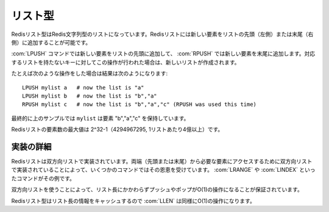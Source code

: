 .. -*- coding: utf-8 -*-;

.. Redis List Type

.. index::
   pair: データ型; リスト型 

.. _lists:

========
リスト型
========

.. Redis Lists are lists of Redis Strings, sorted by insertion order. It's possible to add elements to a Redis List pushing new elements on the head (on the left) or on the tail (on the right) of the list.

Redisリスト型はRedis文字列型のリストになっています。Redisリストには新しい要素をリストの先頭（左側）または末尾（右側）に追加することが可能です。

.. The LPUSH command inserts a new elmenet on head, while RPUSH inserts a new element on tail. A new list is created when one of this operations is performed against an empty key.

:com:`LPUSH` コマンドでは新しい要素をリストの先頭に追加して、 :com:`RPUSH` では新しい要素を末尾に追加します。対応するリストを持たないキーに対してこの操作が行われた場合は、新しいリストが作成されます。

.. For instance if perform the following operations:

たとえば次のような操作をした場合は結果は次のようになります::

   LPUSH mylist a   # now the list is "a"
   LPUSH mylist b   # now the list is "b","a"
   RPUSH mylist c   # now the list is "b","a","c" (RPUSH was used this time)

.. The resulting list stored at mylist will contain the elements "b","a","c".

最終的に上のサンプルでは ``mylist`` は要素 "b","a","c" を保持しています。

.. The max length of a list is 2^32-1 elements (4294967295, more than 4 billion of elements per list).

Redisリストの要素数の最大値は 2^32-1（4294967295, 1リストあたり4億以上）です。

.. Implementation details

実装の詳細
==========

.. Redis Lists are implemented as doubly liked lists. A few commands benefit from the fact the lists are doubly linked in order to reach the needed element starting from the nearest extreme (head or tail). LRANGE and LINDEX are examples of such commands.

Redisリストは双方向リストで実装されています。両端（先頭または末尾）から必要な要素にアクセスするために双方向リストで実装されていることによって、いくつかのコマンドではその恩恵を受けています。 :com:`LRANGE` や :com:`LINDEX` といったコマンドがその例です。

.. The use of linked lists also guarantees that regardless of the length of the list pushing and popping are O(1) operations.

双方向リストを使うことによって、リスト長にかかわらずプッシュやポップがO(1)の操作になることが保証されています。

.. Redis Lists cache length information so LLEN is O(1) as well.

Redisリスト型はリスト長の情報をキャッシュするので :com:`LLEN` は同様にO(1)の操作になります。

.. command:: RPUSH key string
.. command:: LPUSH key string

   計算時間: O(1)

   .. Add the string value to the head (LPUSH) or tail (RPUSH) of the list stored at key. If the key does not exist an empty list is created just before the append operation. If the key exists but is not a List an error is returned.

   文字列型の値 ``string`` をキー ``key`` にひもづいているリストの先頭（ :com:`LPUSH` ）または末尾（ :com:`RPUSH` ）に加えます。もしキーが存在しない場合は空のリストが作成された後に、前述の操作が行われます。キーが存在するけれど値がリスト型でなかった場合はエラーが返ります。

   .. Return value

   **返り値**

   .. Integer reply, specifically, the number of elements inside the list after the push operation.

   Integer replyが返ります。具体的には操作後のリストの要素数です。


.. command:: LLEN key

   計算時間: O(1)

   Return the length of the list stored at the specified key. If the key does not exist zero is returned (the same behaviour as for empty lists). If the value stored at key is not a list an error is returned.

   .. Return value

   **返り値**

     Integer replyが返ります。具体的には下記::

       The length of the list.


.. command:: LRANGE key start end

   計算時間: O(start+n) （nは範囲の長さ、startは開始位置のオフセット）

   .. Return the specified elements of the list stored at the specified key. Start and end are zero-based indexes. 0 is the first element of the list (the list head), 1 the next element and so on.

   キー ``key`` に対応するリスト内の指定された位置の要素を返します。 ``start`` と ``end`` はゼロから始まるインデックスです。0はリストの先頭の要素を指します。1は2番目の要素、といった具合です。

   .. For example LRANGE foobar 0 2 will return the first three elements of the list.

   例えば ``LRANGE foobar 0 2`` と下場合にはリストの最初の3要素を返します。

   .. start and end can also be negative numbers indicating offsets from the end of the list. For example -1 is the last element of the list, -2 the penultimate element and so on.

   ``start`` と ``end`` は負の整数とすることもできます。その場合はリストの末尾から数えたオフセットになります。例えば、-1はリストの末尾、-2は最後から2番目といった感じです。

   .. **Consistency with range functions in various programming languages**

   **多くのプログラミング言語におけるrange関数との一貫性**

   .. Note that if you have a list of numbers from 0 to 100, LRANGE 0 10 will return 11 elements, that is, rightmost item is included. This may or may not be consistent with behavior of range-related functions in your programming language of choice (think Ruby's Range.new, Array#slice or Python's range() function).

   0から100の数を持つリストを考えてください。この場合 ``LRANGE 0 10`` は11個の要素を返します。つまり最も右の要素が含まれるわけです。これはあなたがいま使っているプログラミング言語のrange関数、あるいはそれに類する関数（たとえばRubyの ``Range.new``, ``Array#slice`` またはPythonの ``range()`` 関数）の動作と一致するかもしれないし、一致しないかもしれません。このことは注意してください。

   .. LRANGE behavior is consistent with one of Tcl.

   :com:`LRANGE` の動作はtclのそれと一致します。

   .. **Out-of-range indexes**

   **範囲外のインデックス**
   
   .. Indexes out of range will not produce an error: if start is over the end of the list, or start > end, an empty list is returned. If end is over the end of the list Redis will threat it just like the last element of the list.

   範囲外のインデックスはエラーの原因とはなりません。もし ``start`` がリストの末尾を超えた値、あるいは ``start`` が ``end`` よりも大きい場合は空リストが返ります。もし ``end`` がリストの末尾を超えていた場合はRedisはその値をリストの末尾に勝手に置き換えます。

   .. Return value

   **返り値**

   Multi bulk replyが返ります。具体的には与えられた範囲内の要素数です。


.. command:: LTRIM key start end

   計算時間: O(n) （nはリストの長さから範囲の長さを引いたものです）

   .. Trim an existing list so that it will contain only the specified range of elements specified. Start and end are zero-based indexes. 0 is the first element of the list (the list head), 1 the next element and so on.

   既存のリストを指定された範囲の要素を持つリストになるようにトリムします。 ``start`` と ``end`` は0から始まるインデックスです。0はリストの先頭を指し、1は2番目を指すという具合です。

   .. For example LTRIM foobar 0 2 will modify the list stored at foobar key so that only the first three elements of the list will remain.

   たとえば、 ``LTRIM foobar 0 2`` は ``foobar`` というキーに対応するリストを最初の3つの要素しか持たないリストに変更します。

   .. start and end can also be negative numbers indicating offsets from the end of the list. For example -1 is the last element of the list, -2 the penultimate element and so on.

   ``start`` と ``end`` は負の整数にすることも可能です。この場合はリストの末尾からのオフセットとなります。たとえば、-`はリストの末尾、-2は最後から2番目、といった具合です。

   .. Indexes out of range will not produce an error: if start is over the end of the list, or start > end, an empty list is left as value. If end over the end of the list Redis will threat it just like the last element of the list.

   範囲外のインデックスを指定してもエラーにはなりません。もし ``start`` がリストの末尾を超えた値、あるいは ``start`` が ``end`` よりも大きな値になったとしても、空リストが返るだけです。もし ``end`` がリストの末尾を超えた場合はRedisはそれを勝手にリストの末尾として解釈します。

   .. Hint: the obvious use of LTRIM is together with LPUSH/RPUSH. For example:

   ヒント: :com:`LTRIM` を :com:`LPUSH`/:com:`RPUSH` と一緒に用いるというのはよくあるイディオムです::
   
     LPUSH mylist <someelement>
     LTRIM mylist 0 99

   .. The above two commands will push elements in the list taking care that the list will not grow without limits. This is very useful when using Redis to store logs for example. It is important to note that when used in this way LTRIM is an O(1) operation because in the average case just one element is removed from the tail of the list.

   いま例示した2つのコマンドは要素をあるリストに追加するものですが、そのリストが際限なしに大きくならないような操作をしています。この例は例えばRedisでログを残す場合に非常に有効です。:com:`LTRIM` がこのような用法で用いられた場合には計算時間はO(1)になることに注目してください。その理由は一般的にはリストの末尾の要素だけが削除されるだけだからです。

   .. Return value

   **返り値**

     Status code replyが返ります。

.. command:: LINDEX key index

   計算時間: O(n) （nはリストの長さ）

   .. Return the specified element of the list stored at the specified key. 0 is the first element, 1 the second and so on. Negative indexes are supported, for example -1 is the last element, -2 the penultimate and so on.

   キー ``key`` に対応するリスト内の指定されたインデックス ``index`` が指す要素を返します。0はリストの先頭、1は2番目の要素、といった具合です。負のインデックスも指定可能です。たとえば-1はリストの末尾、-2は最後から2番目、と続きます。

   .. If the value stored at key is not of list type an error is returned. If the index is out of range a 'nil' reply is returned.

   もしキー ``key`` に対応する値がリスト型でない場合、エラーが返ります。もしインデックスが範囲外だった場合、 "nil" が返ります。

   .. Note that even if the average time complexity is O(n) asking for the first or the last element of the list is O(1).

   たとえ平均計算時間がO(n)だとしても、先頭もしくは末尾の要素の場合にはO(1)で取得可能であることに気をつけてください。

   .. Return value

   **返り値**

     Bulk replyが返ります。具体的には参照された要素が返ります。


.. command:: LSET key index value

   計算時間: O(N) （Nはリストの長さ）

   .. Set the list element at index (see LINDEX for information about the index argument) with the new value. Out of range indexes will generate an error. Note that setting the first or last elements of the list is O(1).
   
   キー ``key`` に対応するリスト内の指定されたインデックス ``index`` の要素を値を新しい値 ``value`` にします。（引数 ``index`` に関しては :com:`LINDEX` を見て下さい）範囲外のインデックスを指定した場合はエラーが起きます。リストの先頭および末尾の要素に値をセットする場合はO(1)です。

   .. Similarly to other list commands accepting indexes, the index can be negative to access elements starting from the end of the list. So -1 is the last element, -2 is the penultimate, and so forth.
   インデックスを指定する他のリスト操作系のコマンドと同様に、負のインデックスを指定した場合はリストの末尾からの値となります。-1の場合はリストの末尾、-2ならその前、となります。

   .. Return value

   **戻り値**

     Status code replyが返ります。


.. command:: LREM key count value
   計算時間: O(N) （Nはリストの長さ）

   .. Remove the first count occurrences of the value element from the list. If count is zero all the elements are removed. If count is negative elements are removed from tail to head, instead to go from head to tail that is the normal behaviour. So for example LREM with count -2 and hello as value to remove against the list (a,b,c,hello,x,hello,hello) will lave the list (a,b,c,hello,x). The number of removed elements is returned as an integer, see below for more information about the returned value. Note that non existing keys are considered like empty lists by LREM, so LREM against non existing keys will always return 0.

   キー ``key`` 対応するリスト内で値が ``value`` に等しいの最初の ``count`` 要素を削除します。もし ``count`` がゼロだった場合は該当するすべての要素が削除されます。もし ``count`` が負だった場合には、通常とは逆に要素はリストの末尾から先頭に向かって削除されます。例えば ``key`` に対応するリストが ``(a,b,c,hello,x,hello,hello)`` だったとして ``LREM key -2 hello`` を呼び出した場合には ``(a,b,c,hello,x)`` が残ります。削除された要素数が整数値として返ります。返り値に関する詳細は後述します。存在しないキーの場合はLREMは空リストに対して操作をした、と判断しますのでそういう場合は常に0が返ります。

   .. Return value
   
   **戻り値**

   Integer replyが返ります。具体的には::

     The number of removed elements if the operation succeeded


.. command:: LPOP key
.. command:: RPOP key
   
   計算時間: O(1)

   .. Atomically return and remove the first (LPOP) or last (RPOP) element of the list. For example if the list contains the elements "a","b","c" LPOP will return "a" and the list will become "b","c".

   キー ``key`` に対応するリストに対してアトミックに先頭 ( :com:`LPOP` )または末尾 ( :com:`RPOP` )の要素を返し、削除します。例えば "a","b","c"を含むリストに対して操作を行った場合は ``LPOP`` は"a"を返し、リストは"b","c"となります。

   .. If the key does not exist or the list is already empty the special value 'nil' is returned.

   もしキーが存在しない場合、あるいはリストがすでに空だった場合は特別な値 'nil' が返ります。

   .. Return value

   **返り値**

     Bulk replyが返ります。


.. command:: BLPOP key1 key2 ... keyN timeout (Redis >= 1.3.1)
.. command:: BRPOP key1 key2 ... keyN timeout (Redis >= 1.3.1)

   計算時間: O(1)

   .. BLPOP (and BRPOP) is a blocking list pop primitive. You can see this commands as blocking versions of LPOP and RPOP able to block if the specified keys don't exist or contain empty lists.

   :com:`BLPOP` （と :com:`BRPOP`）はブロッキングなポップのプリミティブです。言い換えれば、 :com:`LPOP` と :com:`RPOP` のブロッキング版で、指定されたキーが存在しない場合や対応するリストが空でも使うことができるものだとも言えます。

   .. The following is a description of the exact semantic. We describe BLPOP but the two commands are identical, the only difference is that BLPOP pops the element from the left (head) of the list, and BRPOP pops from the right (tail).

   これより実際のセマンティクスについての説明をします。 :com:`BLPOP` についての説明しか書きませんが、 :com:`BRPOP` はただ先頭から操作するか末尾から操作するかの違いなので、基本的には同じです。

   .. Non blocking behavior

   **ノンブロッキングな動作**

   .. When BLPOP is called, if at least one of the specified keys contain a non empty list, an element is popped from the head of the list and returned to the caller together with the name of the key (BLPOP returns a two elements array, the first element is the key, the second the popped value).

   :com:`BLPOP` が呼び出されたとき、指定したキーのもし少なくとも一つが空でないリストを持っていた場合、そのリストの先頭の要素がポップされて、ポップされたリストに紐づいたキーとともに呼び出し元に返されます。（ :com:`BLPOP` は2つの要素の配列で、最初の要素はキー、2番目の要素はポップされた値となります）

   .. Keys are scanned from left to right, so for instance if you issue BLPOP list1 list2 list3 0 against a dataset where list1 does not exist but list2 and list3 contain non empty lists, BLPOP guarantees to return an element from the list stored at list2 (since it is the first non empty list starting from the left).

   キーは左から右にスキャンされます。たとえばlist1は存在しない、list2とlist3は空でないリストという状況だった場合には、 ``BLPOP list1 list2 list3 0`` を呼びだすと、list2から要素を取り出して返すことは保証されます。（なぜなら左から数えていってlist2が最初の空でないリストだからです）

   .. Blocking behavior

   **ブロッキングな動作**

   .. If none of the specified keys exist or contain non empty lists, BLPOP blocks until some other client performs a LPUSH or an RPUSH operation against one of the lists.

   指定したキーのどれもが存在しないあるいは空リストの場合には、 :com:`BLPOP` は他のクライアントが指定したリストのどれかに :com:`LPUSH` あるいは :com:`RPUSH` しない限りブロックします。

   .. Once new data is present on one of the lists, the client finally returns with the name of the key unblocking it and the popped value.

   リストのうちどれか一つにでも新しいデータが投入されれば、クライアントはようやくそのリストとひもづいているキーとポップされた値を返します。

   When blocking, if a non-zero timeout is specified, the client will unblock returning a nil special value if the specified amount of seconds passed without a push operation against at least one of the specified keys.

   The timeout argument is interpreted as an integer value. A timeout of zero means instead to block forever.

   **Multiple clients blocking for the same keys**

   Multiple clients can block for the same key. They are put into a queue, so the first to be served will be the one that started to wait earlier, in a first-blpopping first-served fashion.

   **blocking POP inside a MULTI/EXEC transaction**

   BLPOP and BRPOP can be used with pipelining (sending multiple commands and reading the replies in batch), but it does not make sense to use BLPOP or BRPOP inside a MULTI/EXEC block (a Redis transaction).

   The behavior of BLPOP inside MULTI/EXEC when the list is empty is to return a multi-bulk nil reply, exactly what happens when the timeout is reached. If you like science fiction, think at it like if inside MULTI/EXEC the time will flow at infinite speed :)

   .. Return value

   **返り値**

   BLPOP returns a two-elements array via a multi bulk reply in order to return both the unblocking key and the popped value.

   When a non-zero timeout is specified, and the BLPOP operation timed out, the return value is a nil multi bulk reply. Most client values will return false or nil accordingly to the programming language used.


.. command:: RPOPLPUSH srckey dstkey (Redis >= 1.1)

   計算時間: O(1)

   Atomically return and remove the last (tail) element of the srckey list, and push the element as the first (head) element of the dstkey list. For example if the source list contains the elements "a","b","c" and the destination list contains the elements "foo","bar" after an RPOPLPUSH command the content of the two lists will be "a","b" and "c","foo","bar".

   If the key does not exist or the list is already empty the special value 'nil' is returned. If the srckey and dstkey are the same the operation is equivalent to removing the last element from the list and pusing it as first element of the list, so it's a "list rotation" command.

   **Programming patterns: safe queues**

   Redis lists are often used as queues in order to exchange messages between different programs. A program can add a message performing an LPUSH operation against a Redis list (we call this program a Producer), while another program (that we call Consumer) can process the messages performing an RPOP command in order to start reading the messages from the oldest.

   Unfortunately if a Consumer crashes just after an RPOP operation the message gets lost. RPOPLPUSH solves this problem since the returned message is added to another "backup" list. The Consumer can later remove the message from the backup list using the LREM command when the message was correctly processed.

   Another process, called Helper, can monitor the "backup" list to check for timed out entries to repush against the main queue.

   **Programming patterns: server-side O(N) list traversal**

   Using RPOPPUSH with the same source and destination key a process can visit all the elements of an N-elements List in O(N) without to transfer the full list from the server to the client in a single LRANGE operation. Note that a process can traverse the list even while other processes are actively RPUSHing against the list, and still no element will be skipped.

   .. Return value
   
   **返り値**

     Bulk replyが返ります。


.. command:: SORT key [BY pattern] [LIMIT start count] [GET pattern] [ASC|DESC] [ALPHA] [STORE dstkey]

   Sort the elements contained in the List, Set, or Sorted Set value at key. By default sorting is numeric with elements being compared as double precision floating point numbers. This is the simplest form of SORT::

   .. code:: SORT mylist

   Assuming mylist contains a list of numbers, the return value will be the list of numbers ordered from the smallest to the biggest number. In order to get the sorting in reverse order use DESC:

   .. code:: SORT mylist DESC

   The ASC option is also supported but it's the default so you don't really need it. If you want to sort lexicographically use ALPHA. Note that Redis is utf-8 aware assuming you set the right value for the LC_COLLATE environment variable.

   Sort is able to limit the number of returned elements using the LIMIT option:

   .. code:: SORT mylist LIMIT 0 10

   In the above example SORT will return only 10 elements, starting from the first one (start is zero-based). Almost all the sort options can be mixed together. For example the command:

   .. code:: SORT mylist LIMIT 0 10 ALPHA DESC

   Will sort mylist lexicographically, in descending order, returning only the first 10 elements.

   Sometimes you want to sort elements using external keys as weights to compare instead to compare the actual List Sets or Sorted Set elements. For example the list mylist may contain the elements 1, 2, 3, 4, that are just unique IDs of objects stored at object_1, object_2, object_3 and object_4, while the keys weight_1, weight_2, weight_3 and weight_4 can contain weights we want to use to sort our list of objects identifiers. We can use the following command:

   **Sorting by external keys**

   .. code:: SORT mylist BY weight_*

   the **BY** option takes a pattern (weight_* in our example) that is used in order to generate the key names of the weights used for sorting. Weight key names are obtained substituting the first occurrence of * with the actual value of the elements on the list (1,2,3,4 in our example).

   Our previous example will return just the sorted IDs. Often it is needed to get the actual objects sorted (object_1, ..., object_4 in the example). We can do it with the following command:

   **Not Sorting at all**

   .. code:: SORT mylist BY nosort

   also the BY option can take a "nosort" specifier. This is useful if you want to retrieve a external key (using GET, read below) but you don't want the sorting overhead.

   **Retrieving external keys**

   .. code:: SORT mylist BY weight_* GET object_*

   Note that GET can be used multiple times in order to get more keys for every element of the original List, Set or Sorted Set sorted.

   Since Redis >= 1.1 it's possible to also GET the list elements itself using the special # pattern:

   .. code:: SORT mylist BY weight_* GET object_* GET #

   **Storing the result of a SORT operation**

   By default SORT returns the sorted elements as its return value. Using the STORE option instead to return the elements SORT will store this elements as a Redis List in the specified key. An example:

   .. code:: SORT mylist BY weight_* STORE resultkey

   An interesting pattern using SORT ... STORE consists in associating an EXPIRE timeout to the resulting key so that in applications where the result of a sort operation can be cached for some time other clients will use the cached list instead to call SORT for every request. When the key will timeout an updated version of the cache can be created using SORT ... STORE again.

   Note that implementing this pattern it is important to avoid that multiple clients will try to rebuild the cached version of the cache at the same time, so some form of locking should be implemented (for instance using SETNX).

   **SORT and Hashes: BY and GET by hash field**

   It's possible to use BY and GET options against Hash fields using the following syntax::

     SORT mylist BY weight_*->fieldname
     SORT mylist GET object_*->fieldname

   The two chars string -> is used in order to signal the name of the Hash field. The key is substituted as documented above with sort BY and GET against normal keys, and the Hash stored at the resulting key is accessed in order to retrieve the specified field.

   .. Return value

   **返り値**

     Multi bulk replyが返ります。具体的にはソートされたリストです。

